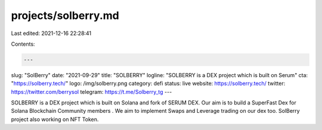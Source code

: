 projects/solberry.md
====================

Last edited: 2021-12-16 22:28:41

Contents:

.. code-block:: md

    ---
slug: "SolBerry"
date: "2021-09-29"
title: "SOLBERRY"
logline: "SOLBERRY is a DEX project which is built on Serum"
cta: "https://solberry.tech/"
logo: /img/solberry.png
category: defi
status: live
website: https://solberry.tech/
twitter: https://twitter.com/berrysol
telegram: https://t.me/Solberry_tg
---

SOLBERRY is a DEX project which is built on Solana and fork of SERUM DEX.
Our aim is to build a SuperFast Dex for Solana Blockchain Community members .
We aim to implement Swaps and Leverage trading on our dex too.
SolBerry project also working on NFT Token.


